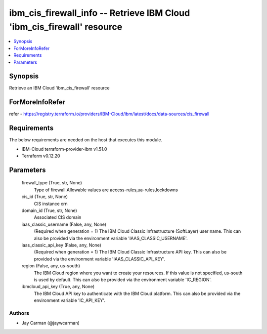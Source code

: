 
ibm_cis_firewall_info -- Retrieve IBM Cloud 'ibm_cis_firewall' resource
=======================================================================

.. contents::
   :local:
   :depth: 1


Synopsis
--------

Retrieve an IBM Cloud 'ibm_cis_firewall' resource


ForMoreInfoRefer
----------------
refer - https://registry.terraform.io/providers/IBM-Cloud/ibm/latest/docs/data-sources/cis_firewall

Requirements
------------
The below requirements are needed on the host that executes this module.

- IBM-Cloud terraform-provider-ibm v1.51.0
- Terraform v0.12.20



Parameters
----------

  firewall_type (True, str, None)
    Type of firewall.Allowable values are access-rules,ua-rules,lockdowns


  cis_id (True, str, None)
    CIS instance crn


  domain_id (True, str, None)
    Associated CIS domain


  iaas_classic_username (False, any, None)
    (Required when generation = 1) The IBM Cloud Classic Infrastructure (SoftLayer) user name. This can also be provided via the environment variable 'IAAS_CLASSIC_USERNAME'.


  iaas_classic_api_key (False, any, None)
    (Required when generation = 1) The IBM Cloud Classic Infrastructure API key. This can also be provided via the environment variable 'IAAS_CLASSIC_API_KEY'.


  region (False, any, us-south)
    The IBM Cloud region where you want to create your resources. If this value is not specified, us-south is used by default. This can also be provided via the environment variable 'IC_REGION'.


  ibmcloud_api_key (True, any, None)
    The IBM Cloud API key to authenticate with the IBM Cloud platform. This can also be provided via the environment variable 'IC_API_KEY'.













Authors
~~~~~~~

- Jay Carman (@jaywcarman)

